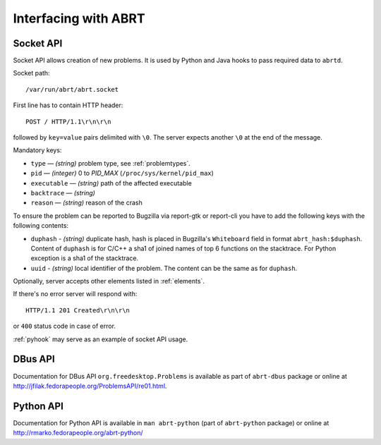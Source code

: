 .. _interfacing:

Interfacing with ABRT
=====================

.. _socketapi:

Socket API
----------

Socket API allows creation of new problems. It is used by Python and Java hooks
to pass required data to ``abrtd``.

Socket path::

        /var/run/abrt/abrt.socket

First line has to contain HTTP header::

        POST / HTTP/1.1\r\n\r\n

followed by ``key=value`` pairs delimited with ``\0``.
The server expects another ``\0`` at the end of the message.

Mandatory keys:

* ``type`` — `(string)` problem type, see :ref:`problemtypes`.
* ``pid`` — `(integer)` 0 to `PID_MAX` (``/proc/sys/kernel/pid_max``)
* ``executable`` — `(string)` path of the affected executable
* ``backtrace`` — `(string)`
* ``reason`` — `(string)` reason of the crash

To ensure the problem can be reported to Bugzilla via report-gtk or
report-cli you have to add the following keys with the following contents:

* ``duphash`` - `(string)` duplicate hash, hash is placed in Bugzilla's
  ``Whiteboard`` field in format ``abrt_hash:$duphash``. Content of ``duphash`` is
  for C/C++ a sha1 of joined names of top 6 functions on the stacktrace. For Python
  exception is a sha1 of the stacktrace.
* ``uuid`` - `(string)` local identifier of the problem. The content can be the same
  as for ``duphash``.

Optionally, server accepts other elements listed in :ref:`elements`.

If there's no error server will respond with::

        HTTP/1.1 201 Created\r\n\r\n

or ``400`` status code in case of error.

:ref:`pyhook` may serve as an example of socket API usage.

.. _dbusapi:

DBus API
--------

Documentation for DBus API ``org.freedesktop.Problems`` is available
as part of ``abrt-dbus`` package or online
at http://jfilak.fedorapeople.org/ProblemsAPI/re01.html.

.. _pythonapi:

Python API
----------

Documentation for Python API is available in ``man abrt-python``
(part of ``abrt-python`` package) or online
at http://rmarko.fedorapeople.org/abrt-python/
